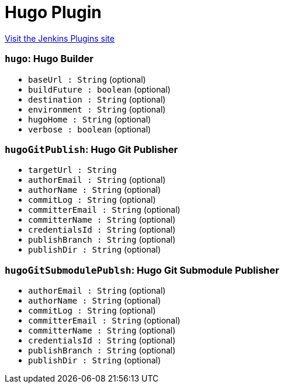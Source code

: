 = Hugo Plugin
:page-layout: pipelinesteps

:notitle:
:description:
:author:
:email: jenkinsci-users@googlegroups.com
:sectanchors:
:toc: left
:compat-mode!:


++++
<a href="https://plugins.jenkins.io/hugo">Visit the Jenkins Plugins site</a>
++++


=== `hugo`: Hugo Builder
++++
<ul><li><code>baseUrl : String</code> (optional)
</li>
<li><code>buildFuture : boolean</code> (optional)
</li>
<li><code>destination : String</code> (optional)
</li>
<li><code>environment : String</code> (optional)
</li>
<li><code>hugoHome : String</code> (optional)
</li>
<li><code>verbose : boolean</code> (optional)
</li>
</ul>


++++
=== `hugoGitPublish`: Hugo Git Publisher
++++
<ul><li><code>targetUrl : String</code>
</li>
<li><code>authorEmail : String</code> (optional)
</li>
<li><code>authorName : String</code> (optional)
</li>
<li><code>commitLog : String</code> (optional)
</li>
<li><code>committerEmail : String</code> (optional)
</li>
<li><code>committerName : String</code> (optional)
</li>
<li><code>credentialsId : String</code> (optional)
</li>
<li><code>publishBranch : String</code> (optional)
</li>
<li><code>publishDir : String</code> (optional)
</li>
</ul>


++++
=== `hugoGitSubmodulePublsh`: Hugo Git Submodule Publisher
++++
<ul><li><code>authorEmail : String</code> (optional)
</li>
<li><code>authorName : String</code> (optional)
</li>
<li><code>commitLog : String</code> (optional)
</li>
<li><code>committerEmail : String</code> (optional)
</li>
<li><code>committerName : String</code> (optional)
</li>
<li><code>credentialsId : String</code> (optional)
</li>
<li><code>publishBranch : String</code> (optional)
</li>
<li><code>publishDir : String</code> (optional)
</li>
</ul>


++++
